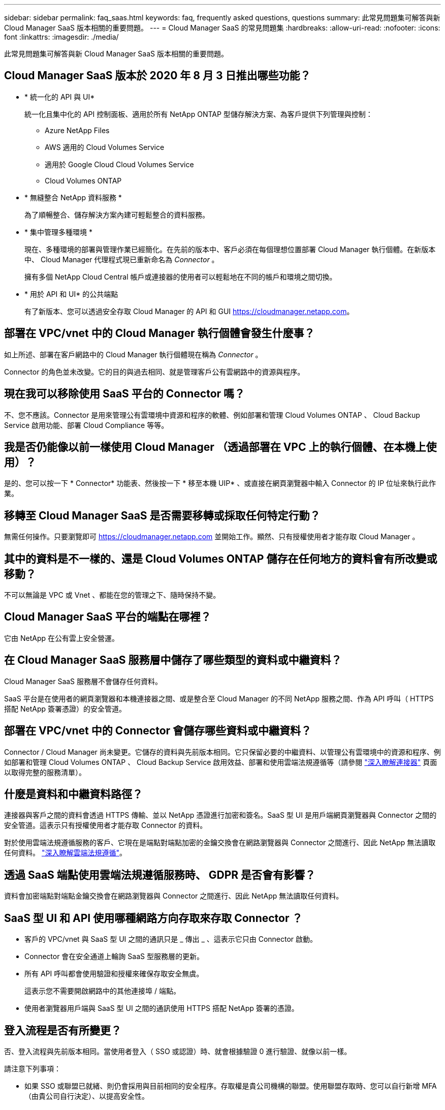 ---
sidebar: sidebar 
permalink: faq_saas.html 
keywords: faq, frequently asked questions, questions 
summary: 此常見問題集可解答與新 Cloud Manager SaaS 版本相關的重要問題。 
---
= Cloud Manager SaaS 的常見問題集
:hardbreaks:
:allow-uri-read: 
:nofooter: 
:icons: font
:linkattrs: 
:imagesdir: ./media/


[role="lead"]
此常見問題集可解答與新 Cloud Manager SaaS 版本相關的重要問題。



== Cloud Manager SaaS 版本於 2020 年 8 月 3 日推出哪些功能？

* * 統一化的 API 與 UI*
+
統一化且集中化的 API 控制面板、適用於所有 NetApp ONTAP 型儲存解決方案、為客戶提供下列管理與控制：

+
** Azure NetApp Files
** AWS 適用的 Cloud Volumes Service
** 適用於 Google Cloud Cloud Volumes Service
** Cloud Volumes ONTAP


* * 無縫整合 NetApp 資料服務 *
+
為了順暢整合、儲存解決方案內建可輕鬆整合的資料服務。

* * 集中管理多種環境 *
+
現在、多種環境的部署與管理作業已經簡化。在先前的版本中、客戶必須在每個理想位置部署 Cloud Manager 執行個體。在新版本中、 Cloud Manager 代理程式現已重新命名為 _Connector_ 。

+
擁有多個 NetApp Cloud Central 帳戶或連接器的使用者可以輕鬆地在不同的帳戶和環境之間切換。

* * 用於 API 和 UI* 的公共端點
+
有了新版本、您可以透過安全存取 Cloud Manager 的 API 和 GUI  https://cloudmanager.netapp.com[]。





== 部署在 VPC/vnet 中的 Cloud Manager 執行個體會發生什麼事？

如上所述、部署在客戶網路中的 Cloud Manager 執行個體現在稱為 _Connector_ 。

Connector 的角色並未改變。它的目的與過去相同、就是管理客戶公有雲網路中的資源與程序。



== 現在我可以移除使用 SaaS 平台的 Connector 嗎？

不、您不應該。Connector 是用來管理公有雲環境中資源和程序的軟體、例如部署和管理 Cloud Volumes ONTAP 、 Cloud Backup Service 啟用功能、部署 Cloud Compliance 等等。



== 我是否仍能像以前一樣使用 Cloud Manager （透過部署在 VPC 上的執行個體、在本機上使用）？

是的、您可以按一下 * Connector* 功能表、然後按一下 * 移至本機 UIP* 、或直接在網頁瀏覽器中輸入 Connector 的 IP 位址來執行此作業。



== 移轉至 Cloud Manager SaaS 是否需要移轉或採取任何特定行動？

無需任何操作。只要瀏覽即可 https://cloudmanager.netapp.com[] 並開始工作。顯然、只有授權使用者才能存取 Cloud Manager 。



== 其中的資料是不一樣的、還是 Cloud Volumes ONTAP 儲存在任何地方的資料會有所改變或移動？

不可以無論是 VPC 或 Vnet 、都能在您的管理之下、隨時保持不變。



== Cloud Manager SaaS 平台的端點在哪裡？

它由 NetApp 在公有雲上安全營運。



== 在 Cloud Manager SaaS 服務層中儲存了哪些類型的資料或中繼資料？

Cloud Manager SaaS 服務層不會儲存任何資料。

SaaS 平台是在使用者的網頁瀏覽器和本機連接器之間、或是整合至 Cloud Manager 的不同 NetApp 服務之間、作為 API 呼叫（ HTTPS 搭配 NetApp 簽署憑證）的安全管道。



== 部署在 VPC/vnet 中的 Connector 會儲存哪些資料或中繼資料？

Connector / Cloud Manager 尚未變更。它儲存的資料與先前版本相同。它只保留必要的中繼資料、以管理公有雲環境中的資源和程序、例如部署和管理 Cloud Volumes ONTAP 、 Cloud Backup Service 啟用效益、部署和使用雲端法規遵循等（請參閱 link:concept_connectors.html["深入瞭解連接器"] 頁面以取得完整的服務清單）。



== 什麼是資料和中繼資料路徑？

連接器與客戶之間的資料會透過 HTTPS 傳輸、並以 NetApp 憑證進行加密和簽名。SaaS 型 UI 是用戶端網頁瀏覽器與 Connector 之間的安全管道。這表示只有授權使用者才能存取 Connector 的資料。

對於使用雲端法規遵循服務的客戶、它現在是端點對端點加密的金鑰交換會在網路瀏覽器與 Connector 之間進行、因此 NetApp 無法讀取任何資料。 https://cloud.netapp.com/cloud-compliance["深入瞭解雲端法規遵循"^]。



== 透過 SaaS 端點使用雲端法規遵循服務時、 GDPR 是否會有影響？

資料會加密端點對端點金鑰交換會在網路瀏覽器與 Connector 之間進行、因此 NetApp 無法讀取任何資料。



== SaaS 型 UI 和 API 使用哪種網路方向存取來存取 Connector ？

* 客戶的 VPC/vnet 與 SaaS 型 UI 之間的通訊只是 _ 傳出 _ 、這表示它只由 Connector 啟動。
* Connector 會在安全通道上輪詢 SaaS 型服務層的更新。
* 所有 API 呼叫都會使用驗證和授權來確保存取安全無虞。
+
這表示您不需要開啟網路中的其他連接埠 / 端點。

* 使用者瀏覽器用戶端與 SaaS 型 UI 之間的通訊使用 HTTPS 搭配 NetApp 簽署的憑證。




== 登入流程是否有所變更？

否、登入流程與先前版本相同。當使用者登入（ SSO 或認證）時、就會根據驗證 0 進行驗證、就像以前一樣。

請注意下列事項：

* 如果 SSO 或聯盟已就緒、則仍會採用與目前相同的安全程序。存取權是貴公司機構的聯盟。使用聯盟存取時、您可以自行新增 MFA （由貴公司自行決定）、以提高安全性。
* 角色或權限沒有變更。只有向 Cloud Central 帳戶註冊的使用者才能存取 SaaS 型端點。
* 目前不支援使用無痕式模式、或是用戶端瀏覽器不允許使用協力廠商 Cookie 的組態。




== SaaS 型 Cloud Manager 是否符合法規（ SOC2 、 FedRAMP 等）？

Cloud Manager 正在取得 SOC2 認證。

為了符合FedRAMP認證、不針對需要FedRAMP的客戶啟用SaaS型UI。
